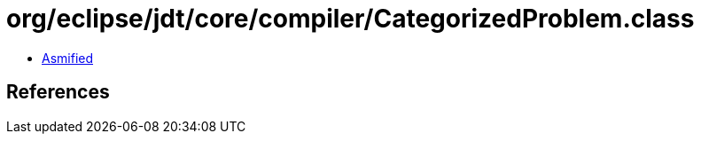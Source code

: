= org/eclipse/jdt/core/compiler/CategorizedProblem.class

 - link:CategorizedProblem-asmified.java[Asmified]

== References

